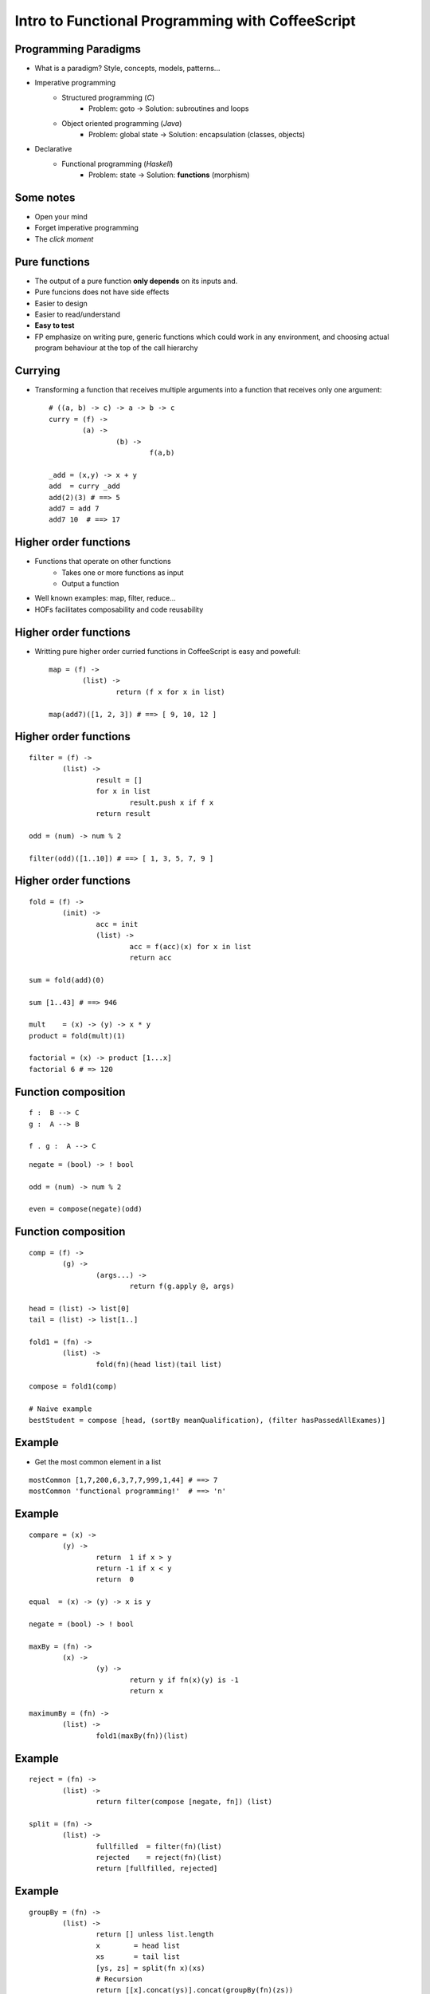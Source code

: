 
Intro to Functional Programming with CoffeeScript
-------------------------------------------------

Programming Paradigms
+++++++++++++++++++++

* What is a paradigm? Style, concepts, models, patterns...

* Imperative programming
	- Structured programming (*C*)
		+ Problem: goto -> Solution: subroutines and loops

	- Object oriented programming (*Java*)
		+ Problem: global state -> Solution: encapsulation (classes, objects)

* Declarative
	- Functional programming (*Haskell*)
		+ Problem: state -> Solution: **functions** (morphism)


Some notes
++++++++++

- Open your mind

- Forget imperative programming

- The *click moment*


Pure functions
++++++++++++++

- The output of a pure function **only depends** on its inputs and.

- Pure funcions does not have side effects

- Easier to design

- Easier to read/understand

- **Easy to test**

- FP emphasize on writing pure, generic functions which could work in any environment, and choosing actual program behaviour at the top of the call hierarchy


Currying
++++++++

- Transforming a function that receives multiple arguments into a function that receives only one argument::

	# ((a, b) -> c) -> a -> b -> c
	curry = (f) ->
		(a) ->
			(b) ->
				f(a,b)

	_add = (x,y) -> x + y
	add  = curry _add
	add(2)(3) # ==> 5
	add7 = add 7
	add7 10  # ==> 17


Higher order functions
++++++++++++++++++++++

- Functions that operate on other functions
	+ Takes one or more functions as input
	+ Output a function

- Well known examples: map, filter, reduce...

- HOFs facilitates composability and code reusability


Higher order functions
++++++++++++++++++++++

- Writting pure higher order curried functions in CoffeeScript is easy and powefull::

	map = (f) ->
		(list) ->
			return (f x for x in list)

	map(add7)([1, 2, 3]) # ==> [ 9, 10, 12 ]


Higher order functions
++++++++++++++++++++++

::

	filter = (f) ->
		(list) ->
			result = []
			for x in list
				result.push x if f x
			return result

	odd = (num) -> num % 2

	filter(odd)([1..10]) # ==> [ 1, 3, 5, 7, 9 ]


Higher order functions
++++++++++++++++++++++

::

	fold = (f) ->
		(init) ->
			acc = init
			(list) ->
				acc = f(acc)(x) for x in list
				return acc

	sum = fold(add)(0)

	sum [1..43] # ==> 946

	mult    = (x) -> (y) -> x * y
	product = fold(mult)(1)

	factorial = (x) -> product [1...x]
	factorial 6 # => 120


Function composition
++++++++++++++++++++

::

	f :  B --> C
	g :  A --> B

	f . g :  A --> C


::

	negate = (bool) -> ! bool

	odd = (num) -> num % 2

	even = compose(negate)(odd)


Function composition
++++++++++++++++++++

::

	comp = (f) ->
		(g) ->
			(args...) ->
				return f(g.apply @, args)

	head = (list) -> list[0]
	tail = (list) -> list[1..]

	fold1 = (fn) ->
		(list) ->
			fold(fn)(head list)(tail list)

	compose = fold1(comp)

	# Naive example
	bestStudent = compose [head, (sortBy meanQualification), (filter hasPassedAllExames)]


Example
+++++++

- Get the most common element in a list

::

	mostCommon [1,7,200,6,3,7,7,999,1,44] # ==> 7
	mostCommon 'functional programming!'  # ==> 'n'


Example
+++++++

::

	compare = (x) ->
		(y) ->
			return  1 if x > y
			return -1 if x < y
			return  0

	equal  = (x) -> (y) -> x is y

	negate = (bool) -> ! bool

	maxBy = (fn) ->
		(x) ->
			(y) ->
				return y if fn(x)(y) is -1
				return x

	maximumBy = (fn) ->
		(list) ->
			fold1(maxBy(fn))(list)

Example
+++++++

::

	reject = (fn) ->
		(list) ->
			return filter(compose [negate, fn]) (list)

	split = (fn) ->
		(list) ->
			fullfilled  = filter(fn)(list)
			rejected    = reject(fn)(list)
			return [fullfilled, rejected]

Example
+++++++

::

	groupBy = (fn) ->
		(list) ->
			return [] unless list.length
			x        = head list
			xs       = tail list
			[ys, zs] = split(fn x)(xs)
			# Recursion
			return [[x].concat(ys)].concat(groupBy(fn)(zs))

	group = groupBy equal

	group [6,7,8,6,7,8,9,1] # [ [ 6, 6 ], [ 7, 7 ], [ 8, 8 ], [ 9 ], [ 1 ] ]


Example
+++++++

::

	length        = (list)  -> list.length
	compareLength = (list1) ->
		(list2) ->
			compare(length list1)(length list2)

	mostCommon = compose [head, (maximumBy compareLength), group]

	mostCommon [1,7,200,6,3,7,7,999,1,44] # ==>  7
	mostCommon 'functional programming'   # ==> 'n'


Why functional programming?
+++++++++++++++++++++++++++

- Higher abstraction level
- Reusability
- Concision
- Readability


Deeping into FP
+++++++++++++++

- **Algebraic data structures**

- Cathegory theory

- Typeclasses

- Laziness

- Recursion